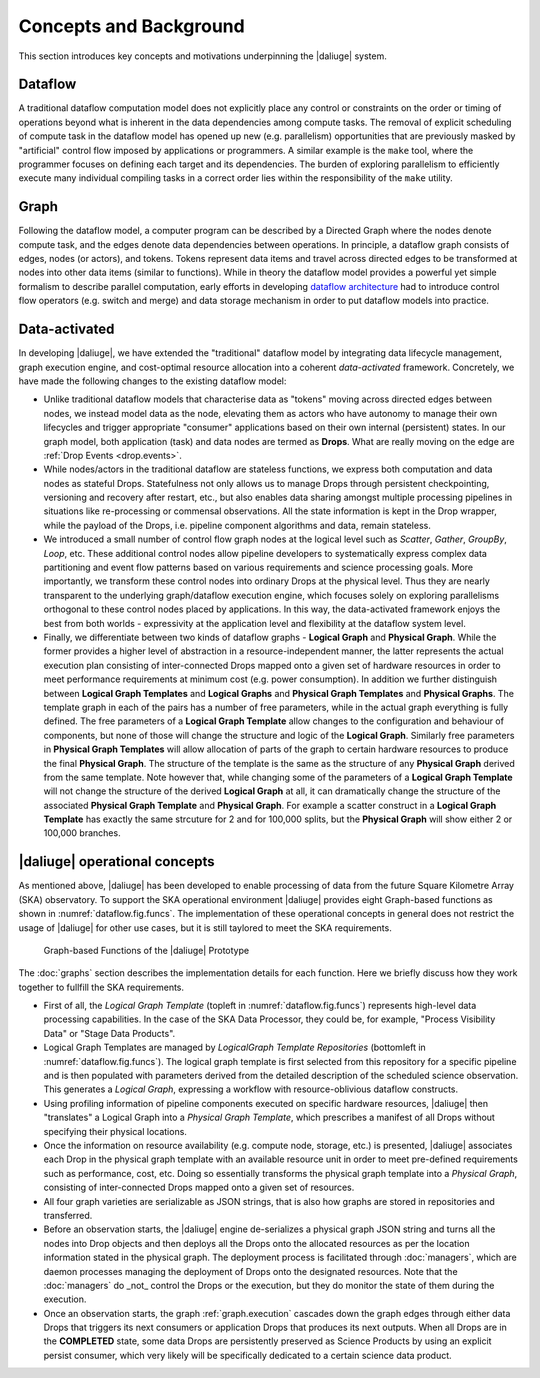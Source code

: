 Concepts and Background
-----------------------

This section introduces key concepts and motivations underpinning
the |daliuge| system.

Dataflow
^^^^^^^^
A traditional dataflow computation model does not explicitly place any control or
constraints on the order or timing of operations beyond what is inherent in the
data dependencies among compute tasks. The removal of explicit scheduling of
compute task in the dataflow model has opened up new (e.g. parallelism)
opportunities that are previously masked by "artificial" control flow imposed by
applications or programmers. A similar example is the ``make`` tool, where the
programmer focuses on defining each target and its dependencies. The burden of
exploring parallelism to efficiently execute many individual compiling tasks in
a correct order lies within the responsibility of the ``make`` utility.

Graph
^^^^^
Following the dataflow model, a computer program can be described by a Directed
Graph where the nodes denote compute task, and the edges denote data dependencies
between operations.  In principle, a dataflow graph consists of edges,
nodes (or actors), and tokens. Tokens represent data items and travel across
directed edges to be transformed at nodes into other data items (similar to
functions). While in theory the dataflow model provides a powerful yet simple
formalism to describe parallel computation, early efforts in developing
`dataflow architecture <http://ieeexplore.ieee.org/stamp/stamp.jsp?arnumber=48862>`_
had to introduce control flow operators (e.g.  switch and merge) and data
storage mechanism in order to put dataflow models into practice.

.. _dataflow.data-activated:

Data-activated
^^^^^^^^^^^^^^
In developing |daliuge|, we have extended the "traditional" dataflow
model by integrating data lifecycle management, graph execution engine, and
cost-optimal resource allocation into a coherent *data-activated* framework.
Concretely, we have made the following changes to the existing dataflow model:

* Unlike traditional dataflow models that characterise data as "tokens" moving
  across directed edges between nodes, we instead model data as the node,
  elevating them as actors who have autonomy to manage their own lifecycles and
  trigger appropriate "consumer" applications based on their own internal
  (persistent) states. In our graph model, both application (task) and data nodes
  are termed as **Drops**. What are really moving on the edge are
  :ref:`Drop Events <drop.events>`.

* While nodes/actors in the traditional dataflow are stateless functions, we
  express both computation and data nodes as stateful Drops. Statefulness not only
  allows us to manage Drops through persistent checkpointing, versioning and recovery
  after restart, etc., but also enables data sharing amongst multiple processing
  pipelines in situations like re-processing or commensal observations.
  All the state information is kept in the Drop wrapper, while the payload of the
  Drops, i.e. pipeline component algorithms and data, remain stateless.

* We introduced a small number of control flow graph nodes at the logical level
  such as *Scatter*, *Gather*, *GroupBy*, *Loop*, etc. These additional control
  nodes allow pipeline developers to systematically express complex data
  partitioning and event flow patterns based on various requirements and science
  processing goals. More importantly, we transform these control nodes into
  ordinary Drops at the physical level. Thus they are nearly transparent to the
  underlying graph/dataflow execution engine, which focuses solely on exploring
  parallelisms orthogonal to these control nodes placed by applications. In this
  way, the data-activated framework enjoys the best from both worlds - expressivity
  at the application level and flexibility at the dataflow system level.

* Finally, we differentiate between two kinds of dataflow graphs - **Logical Graph** and
  **Physical Graph**. While the former provides a higher level of
  abstraction in a resource-independent manner, the latter represents the actual
  execution plan consisting of inter-connected Drops mapped onto a given set of
  hardware resources in order to meet performance requirements at minimum cost
  (e.g. power consumption). In addition we further distinguish between **Logical Graph Templates**
  and **Logical Graphs** and **Physical Graph Templates** and **Physical Graphs**.
  The template graph in each of the pairs has a number of free parameters, while in the actual
  graph everything is fully defined. The free parameters of a **Logical Graph Template** allow
  changes to the configuration and behaviour of components, but none of those will change the
  structure and logic of the **Logical Graph**. Similarly free parameters in **Physical Graph Templates** will
  allow allocation of parts of the graph to certain hardware resources to produce the final **Physical Graph**.
  The structure of the template is the same as the structure of any **Physical Graph** derived from the same
  template. Note however that, while changing some of the parameters of a **Logical Graph Template** will not change
  the structure of the derived **Logical Graph** at all, it can dramatically change the structure of the 
  associated **Physical Graph Template** and **Physical Graph**. For example a scatter construct in a **Logical Graph Template** has 
  exactly the same strcuture for 2 and for 100,000 splits, but the **Physical Graph** will show either 2 or 100,000 branches.

.. _dlg_functions:

|daliuge| operational concepts
^^^^^^^^^^^^^^^^^^^^^^^^^^^^^^
As mentioned above, |daliuge| has been developed to enable processing of data from the future Square Kilometre Array (SKA) observatory. To support the SKA operational environment |daliuge| provides eight Graph-based functions as shown in
:numref:`dataflow.fig.funcs`. The implementation of these operational concepts in general does not restrict the usage of |daliuge| for other use cases, but it is still taylored to meet the SKA requirements.

.. _dataflow.fig.funcs:

.. figure:: ../images/dfms_func_as_graphs.jpg

   Graph-based Functions of the |daliuge| Prototype

The :doc:`graphs` section describes the implementation details for each function.
Here we briefly discuss how they work together to fullfill the SKA requirements.

* First of all, the *Logical Graph Template* (topleft in
  :numref:`dataflow.fig.funcs`) represents high-level
  data processing capabilities. In the case of the SKA Data Processor, they could be, for example,
  "Process Visibility Data" or "Stage Data Products".

* Logical Graph Templates are managed by *LogicalGraph Template
  Repositories* (bottomleft in :numref:`dataflow.fig.funcs`).
  The logical graph template is first selected from this repository for a specific pipeline and
  is then populated with parameters derived from the detailed description of the scheduled science observation. This generates a *Logical Graph*, expressing a workflow with resource-oblivious dataflow constructs.

* Using profiling information of pipeline components executed on specific hardware resources, |daliuge|
  then "translates" a Logical Graph into a *Physical Graph Template*, which prescribes a manifest of all Drops without specifying their physical locations.

* Once the information on resource availability (e.g. compute node, storage, etc.) is presented,
  |daliuge| associates each Drop in the physical graph template with an available resource unit
  in order to meet pre-defined requirements such as performance, cost, etc.
  Doing so essentially transforms the physical graph template into a *Physical Graph*,
  consisting of inter-connected Drops mapped onto a given set of resources.

* All four graph varieties are serializable as JSON strings, that is also how graphs are stored in repositories and transferred.

* Before an observation starts, the |daliuge| engine de-serializes a physical graph JSON string and turns all the nodes into Drop objects and then deploys all the Drops onto the allocated resources as per the
  location information stated in the physical graph. The deployment process is
  facilitated through :doc:`managers`, which are daemon processes managing the deployment of Drops
  onto the designated resources. Note that the :doc:`managers` do _not_ control the Drops or the execution, but they do monitor the state of them during the execution.

* Once an observation starts, the graph :ref:`graph.execution` cascades down the graph edges through either data Drops that triggers its next consumers or application Drops
  that produces its next outputs. When all Drops are in the **COMPLETED** state, some data Drops
  are persistently preserved as Science Products by using an explicit persist
  consumer, which very likely will be specifically dedicated to a certain
  science data product.
